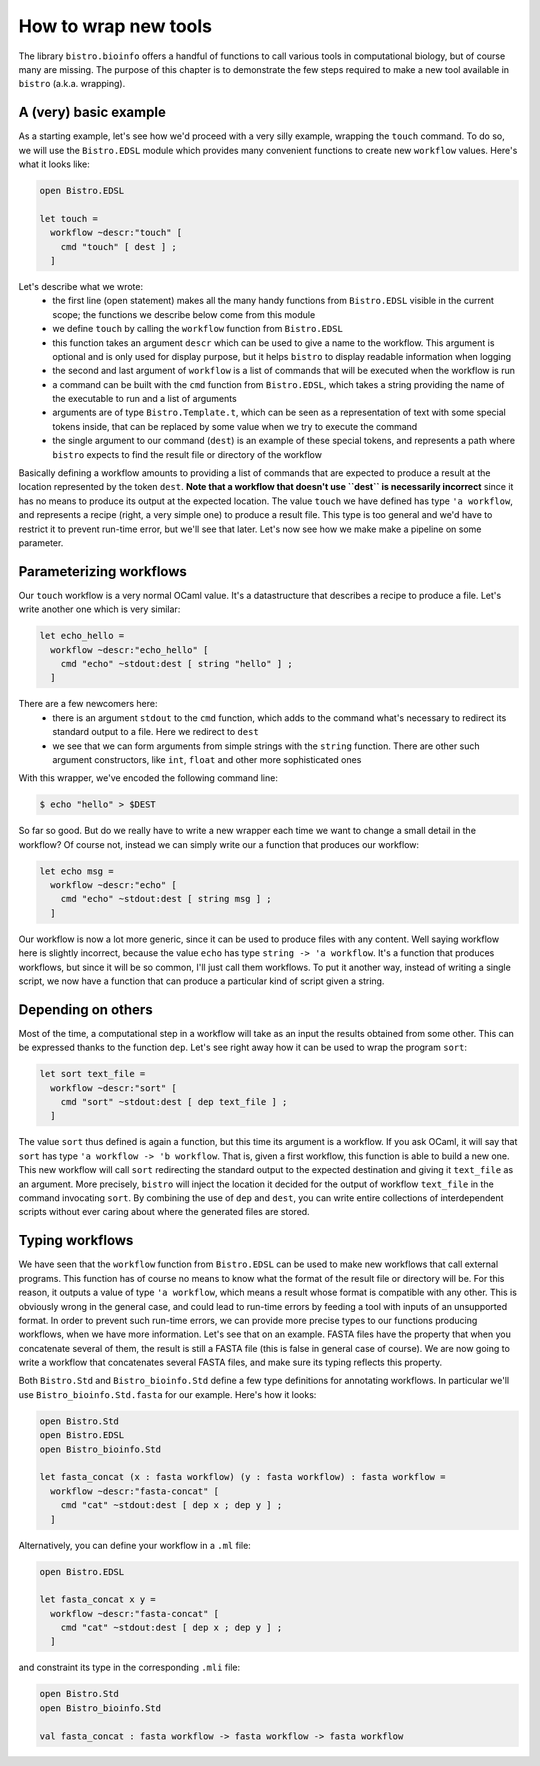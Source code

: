 =====================
How to wrap new tools
=====================

The library ``bistro.bioinfo`` offers a handful of functions to call
various tools in computational biology, but of course many are
missing. The purpose of this chapter is to demonstrate the few steps
required to make a new tool available in ``bistro`` (a.k.a. wrapping).

A (very) basic example
======================

As a starting example, let's see how we'd proceed with a very silly
example, wrapping the ``touch`` command. To do so, we will use the
``Bistro.EDSL`` module which provides many convenient functions to
create new ``workflow`` values. Here's what it looks like:

.. code-block:: ocaml

   open Bistro.EDSL

   let touch =
     workflow ~descr:"touch" [
       cmd "touch" [ dest ] ;
     ]

Let's describe what we wrote:
  - the first line (open statement) makes all the many handy functions
    from ``Bistro.EDSL`` visible in the current scope; the functions
    we describe below come from this module
  - we define ``touch`` by calling the ``workflow`` function from
    ``Bistro.EDSL``
  - this function takes an argument ``descr`` which can be used to give
    a name to the workflow. This argument is optional and is only used
    for display purpose, but it helps ``bistro`` to display readable
    information when logging
  - the second and last argument of ``workflow`` is a list of commands
    that will be executed when the workflow is run
  - a command can be built with the ``cmd`` function from
    ``Bistro.EDSL``, which takes a string providing the name of the
    executable to run and a list of arguments
  - arguments are of type ``Bistro.Template.t``, which can be seen as
    a representation of text with some special tokens inside, that can
    be replaced by some value when we try to execute the command 
  - the single argument to our command (``dest``) is an example of these
    special tokens, and represents a path where ``bistro`` expects to
    find the result file or directory of the workflow

Basically defining a workflow amounts to providing a list of commands
that are expected to produce a result at the location represented by
the token ``dest``. **Note that a workflow that doesn't use ``dest``
is necessarily incorrect** since it has no means to produce its output
at the expected location. The value ``touch`` we have defined has type
``'a workflow``, and represents a recipe (right, a very simple one) to
produce a result file. This type is too general and we'd have to
restrict it to prevent run-time error, but we'll see that later. Let's
now see how we make make a pipeline on some parameter.

Parameterizing workflows
========================

Our ``touch`` workflow is a very normal OCaml value. It's a
datastructure that describes a recipe to produce a file. Let's write
another one which is very similar:

.. code-block:: ocaml

   let echo_hello =
     workflow ~descr:"echo_hello" [
       cmd "echo" ~stdout:dest [ string "hello" ] ;
     ]

There are a few newcomers here:
  - there is an argument ``stdout`` to the ``cmd`` function, which
    adds to the command what's necessary to redirect its standard
    output to a file. Here we redirect to ``dest``
  - we see that we can form arguments from simple strings with the
    ``string`` function. There are other such argument constructors,
    like ``int``, ``float`` and other more sophisticated ones

With this wrapper, we've encoded the following command line:

.. code-block:: bash

   $ echo "hello" > $DEST

So far so good. But do we really have to write a new wrapper each time
we want to change a small detail in the workflow? Of course not,
instead we can simply write our a function that produces our workflow:

.. code-block:: ocaml

   let echo msg =
     workflow ~descr:"echo" [
       cmd "echo" ~stdout:dest [ string msg ] ;
     ]

Our workflow is now a lot more generic, since it can be used to
produce files with any content. Well saying workflow here is slightly
incorrect, because the value ``echo`` has type ``string -> 'a
workflow``. It's a function that produces workflows, but since it will
be so common, I'll just call them workflows. To put it another way,
instead of writing a single script, we now have a function that can
produce a particular kind of script given a string.

Depending on others
===================

Most of the time, a computational step in a workflow will take as an
input the results obtained from some other. This can be expressed
thanks to the function ``dep``. Let's see right away how it can be
used to wrap the program ``sort``:

.. code-block:: ocaml

   let sort text_file =
     workflow ~descr:"sort" [
       cmd "sort" ~stdout:dest [ dep text_file ] ;
     ]

The value ``sort`` thus defined is again a function, but this time its
argument is a workflow. If you ask OCaml, it will say that ``sort``
has type ``'a workflow -> 'b workflow``. That is, given a first
workflow, this function is able to build a new one. This new workflow
will call ``sort`` redirecting the standard output to the expected
destination and giving it ``text_file`` as an argument. More
precisely, ``bistro`` will inject the location it decided for the
output of workflow ``text_file`` in the command invocating
``sort``. By combining the use of ``dep`` and ``dest``, you can write
entire collections of interdependent scripts without ever caring about
where the generated files are stored.


Typing workflows
================

We have seen that the ``workflow`` function from ``Bistro.EDSL`` can
be used to make new workflows that call external programs. This
function has of course no means to know what the format of the result
file or directory will be. For this reason, it outputs a value of type
``'a workflow``, which means a result whose format is compatible with
any other. This is obviously wrong in the general case, and could lead
to run-time errors by feeding a tool with inputs of an unsupported
format. In order to prevent such run-time errors, we can provide more
precise types to our functions producing workflows, when we have more
information. Let's see that on an example. FASTA files have the
property that when you concatenate several of them, the result is
still a FASTA file (this is false in general case of course). We are
now going to write a workflow that concatenates several FASTA files,
and make sure its typing reflects this property.

Both ``Bistro.Std`` and ``Bistro_bioinfo.Std`` define a few type
definitions for annotating workflows. In particular we'll use
``Bistro_bioinfo.Std.fasta`` for our example. Here's how it looks:

.. code-block:: ocaml

   open Bistro.Std
   open Bistro.EDSL
   open Bistro_bioinfo.Std

   let fasta_concat (x : fasta workflow) (y : fasta workflow) : fasta workflow =
     workflow ~descr:"fasta-concat" [
       cmd "cat" ~stdout:dest [ dep x ; dep y ] ;
     ]

Alternatively, you can define your workflow in a ``.ml`` file:

.. code-block:: ocaml

   open Bistro.EDSL

   let fasta_concat x y =
     workflow ~descr:"fasta-concat" [
       cmd "cat" ~stdout:dest [ dep x ; dep y ] ;
     ]

and constraint its type in the corresponding ``.mli`` file:

.. code-block:: ocaml

   open Bistro.Std
   open Bistro_bioinfo.Std

   val fasta_concat : fasta workflow -> fasta workflow -> fasta workflow


